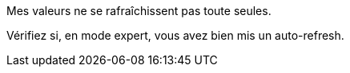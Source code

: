 [panel,danger]
.Mes valeurs ne se rafraîchissent pas toute seules.
--
Vérifiez si, en mode expert, vous avez bien mis un auto-refresh.
--
